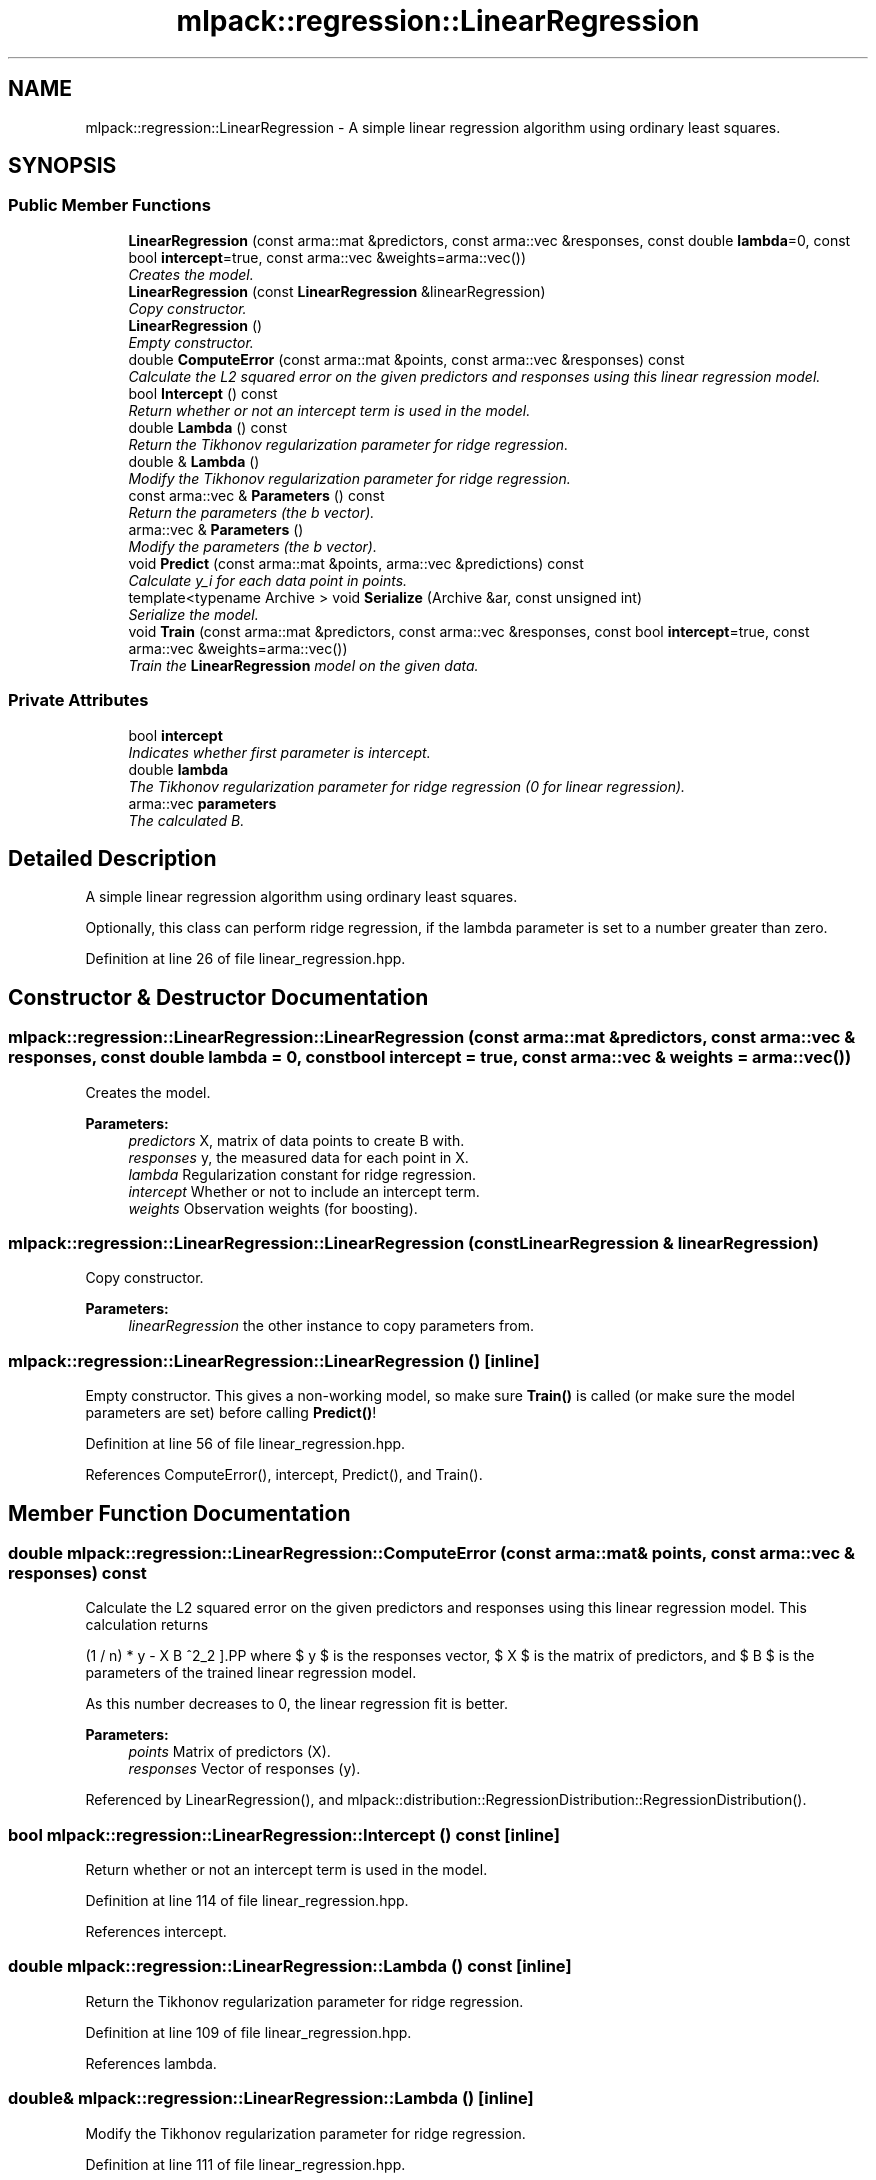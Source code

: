 .TH "mlpack::regression::LinearRegression" 3 "Sat Mar 25 2017" "Version master" "mlpack" \" -*- nroff -*-
.ad l
.nh
.SH NAME
mlpack::regression::LinearRegression \- A simple linear regression algorithm using ordinary least squares\&.  

.SH SYNOPSIS
.br
.PP
.SS "Public Member Functions"

.in +1c
.ti -1c
.RI "\fBLinearRegression\fP (const arma::mat &predictors, const arma::vec &responses, const double \fBlambda\fP=0, const bool \fBintercept\fP=true, const arma::vec &weights=arma::vec())"
.br
.RI "\fICreates the model\&. \fP"
.ti -1c
.RI "\fBLinearRegression\fP (const \fBLinearRegression\fP &linearRegression)"
.br
.RI "\fICopy constructor\&. \fP"
.ti -1c
.RI "\fBLinearRegression\fP ()"
.br
.RI "\fIEmpty constructor\&. \fP"
.ti -1c
.RI "double \fBComputeError\fP (const arma::mat &points, const arma::vec &responses) const "
.br
.RI "\fICalculate the L2 squared error on the given predictors and responses using this linear regression model\&. \fP"
.ti -1c
.RI "bool \fBIntercept\fP () const "
.br
.RI "\fIReturn whether or not an intercept term is used in the model\&. \fP"
.ti -1c
.RI "double \fBLambda\fP () const "
.br
.RI "\fIReturn the Tikhonov regularization parameter for ridge regression\&. \fP"
.ti -1c
.RI "double & \fBLambda\fP ()"
.br
.RI "\fIModify the Tikhonov regularization parameter for ridge regression\&. \fP"
.ti -1c
.RI "const arma::vec & \fBParameters\fP () const "
.br
.RI "\fIReturn the parameters (the b vector)\&. \fP"
.ti -1c
.RI "arma::vec & \fBParameters\fP ()"
.br
.RI "\fIModify the parameters (the b vector)\&. \fP"
.ti -1c
.RI "void \fBPredict\fP (const arma::mat &points, arma::vec &predictions) const "
.br
.RI "\fICalculate y_i for each data point in points\&. \fP"
.ti -1c
.RI "template<typename Archive > void \fBSerialize\fP (Archive &ar, const unsigned int)"
.br
.RI "\fISerialize the model\&. \fP"
.ti -1c
.RI "void \fBTrain\fP (const arma::mat &predictors, const arma::vec &responses, const bool \fBintercept\fP=true, const arma::vec &weights=arma::vec())"
.br
.RI "\fITrain the \fBLinearRegression\fP model on the given data\&. \fP"
.in -1c
.SS "Private Attributes"

.in +1c
.ti -1c
.RI "bool \fBintercept\fP"
.br
.RI "\fIIndicates whether first parameter is intercept\&. \fP"
.ti -1c
.RI "double \fBlambda\fP"
.br
.RI "\fIThe Tikhonov regularization parameter for ridge regression (0 for linear regression)\&. \fP"
.ti -1c
.RI "arma::vec \fBparameters\fP"
.br
.RI "\fIThe calculated B\&. \fP"
.in -1c
.SH "Detailed Description"
.PP 
A simple linear regression algorithm using ordinary least squares\&. 

Optionally, this class can perform ridge regression, if the lambda parameter is set to a number greater than zero\&. 
.PP
Definition at line 26 of file linear_regression\&.hpp\&.
.SH "Constructor & Destructor Documentation"
.PP 
.SS "mlpack::regression::LinearRegression::LinearRegression (const arma::mat & predictors, const arma::vec & responses, const double lambda = \fC0\fP, const bool intercept = \fCtrue\fP, const arma::vec & weights = \fCarma::vec()\fP)"

.PP
Creates the model\&. 
.PP
\fBParameters:\fP
.RS 4
\fIpredictors\fP X, matrix of data points to create B with\&. 
.br
\fIresponses\fP y, the measured data for each point in X\&. 
.br
\fIlambda\fP Regularization constant for ridge regression\&. 
.br
\fIintercept\fP Whether or not to include an intercept term\&. 
.br
\fIweights\fP Observation weights (for boosting)\&. 
.RE
.PP

.SS "mlpack::regression::LinearRegression::LinearRegression (const \fBLinearRegression\fP & linearRegression)"

.PP
Copy constructor\&. 
.PP
\fBParameters:\fP
.RS 4
\fIlinearRegression\fP the other instance to copy parameters from\&. 
.RE
.PP

.SS "mlpack::regression::LinearRegression::LinearRegression ()\fC [inline]\fP"

.PP
Empty constructor\&. This gives a non-working model, so make sure \fBTrain()\fP is called (or make sure the model parameters are set) before calling \fBPredict()\fP! 
.PP
Definition at line 56 of file linear_regression\&.hpp\&.
.PP
References ComputeError(), intercept, Predict(), and Train()\&.
.SH "Member Function Documentation"
.PP 
.SS "double mlpack::regression::LinearRegression::ComputeError (const arma::mat & points, const arma::vec & responses) const"

.PP
Calculate the L2 squared error on the given predictors and responses using this linear regression model\&. This calculation returns
.PP
\[ (1 / n) * \| y - X B \|^2_2 \].PP
where $ y $ is the responses vector, $ X $ is the matrix of predictors, and $ B $ is the parameters of the trained linear regression model\&.
.PP
As this number decreases to 0, the linear regression fit is better\&.
.PP
\fBParameters:\fP
.RS 4
\fIpoints\fP Matrix of predictors (X)\&. 
.br
\fIresponses\fP Vector of responses (y)\&. 
.RE
.PP

.PP
Referenced by LinearRegression(), and mlpack::distribution::RegressionDistribution::RegressionDistribution()\&.
.SS "bool mlpack::regression::LinearRegression::Intercept () const\fC [inline]\fP"

.PP
Return whether or not an intercept term is used in the model\&. 
.PP
Definition at line 114 of file linear_regression\&.hpp\&.
.PP
References intercept\&.
.SS "double mlpack::regression::LinearRegression::Lambda () const\fC [inline]\fP"

.PP
Return the Tikhonov regularization parameter for ridge regression\&. 
.PP
Definition at line 109 of file linear_regression\&.hpp\&.
.PP
References lambda\&.
.SS "double& mlpack::regression::LinearRegression::Lambda ()\fC [inline]\fP"

.PP
Modify the Tikhonov regularization parameter for ridge regression\&. 
.PP
Definition at line 111 of file linear_regression\&.hpp\&.
.PP
References lambda\&.
.SS "const arma::vec& mlpack::regression::LinearRegression::Parameters () const\fC [inline]\fP"

.PP
Return the parameters (the b vector)\&. 
.PP
Definition at line 104 of file linear_regression\&.hpp\&.
.PP
References parameters\&.
.PP
Referenced by mlpack::distribution::RegressionDistribution::Dimensionality(), and mlpack::distribution::RegressionDistribution::Parameters()\&.
.SS "arma::vec& mlpack::regression::LinearRegression::Parameters ()\fC [inline]\fP"

.PP
Modify the parameters (the b vector)\&. 
.PP
Definition at line 106 of file linear_regression\&.hpp\&.
.PP
References parameters\&.
.SS "void mlpack::regression::LinearRegression::Predict (const arma::mat & points, arma::vec & predictions) const"

.PP
Calculate y_i for each data point in points\&. 
.PP
\fBParameters:\fP
.RS 4
\fIpoints\fP the data points to calculate with\&. 
.br
\fIpredictions\fP y, will contain calculated values on completion\&. 
.RE
.PP

.PP
Referenced by LinearRegression()\&.
.SS "template<typename Archive > void mlpack::regression::LinearRegression::Serialize (Archive & ar, const unsigned int)\fC [inline]\fP"

.PP
Serialize the model\&. 
.PP
Definition at line 120 of file linear_regression\&.hpp\&.
.PP
References mlpack::data::CreateNVP(), intercept, lambda, and parameters\&.
.SS "void mlpack::regression::LinearRegression::Train (const arma::mat & predictors, const arma::vec & responses, const bool intercept = \fCtrue\fP, const arma::vec & weights = \fCarma::vec()\fP)"

.PP
Train the \fBLinearRegression\fP model on the given data\&. Careful! This will completely ignore and overwrite the existing model\&. This particular implementation does not have an incremental training algorithm\&. To set the regularization parameter lambda, call \fBLambda()\fP or set a different value in the constructor\&.
.PP
\fBParameters:\fP
.RS 4
\fIpredictors\fP X, the matrix of data points to train the model on\&. 
.br
\fIresponses\fP y, the vector of responses to each data point\&. 
.br
\fIintercept\fP Whether or not to fit an intercept term\&. 
.br
\fIweights\fP Observation weights (for boosting)\&. 
.RE
.PP

.PP
Referenced by LinearRegression()\&.
.SH "Member Data Documentation"
.PP 
.SS "bool mlpack::regression::LinearRegression::intercept\fC [private]\fP"

.PP
Indicates whether first parameter is intercept\&. 
.PP
Definition at line 141 of file linear_regression\&.hpp\&.
.PP
Referenced by Intercept(), LinearRegression(), and Serialize()\&.
.SS "double mlpack::regression::LinearRegression::lambda\fC [private]\fP"

.PP
The Tikhonov regularization parameter for ridge regression (0 for linear regression)\&. 
.PP
Definition at line 138 of file linear_regression\&.hpp\&.
.PP
Referenced by Lambda(), and Serialize()\&.
.SS "arma::vec mlpack::regression::LinearRegression::parameters\fC [private]\fP"

.PP
The calculated B\&. Initialized and filled by constructor to hold the least squares solution\&. 
.PP
Definition at line 132 of file linear_regression\&.hpp\&.
.PP
Referenced by Parameters(), and Serialize()\&.

.SH "Author"
.PP 
Generated automatically by Doxygen for mlpack from the source code\&.

